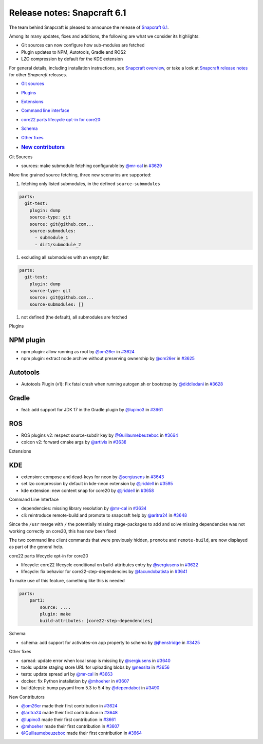 .. 29407.md

.. \_release-notes-snapcraft-6-1:

Release notes: Snapcraft 6.1
============================

The team behind Snapcraft is pleased to announce the release of `Snapcraft 6.1 <https://github.com/snapcore/snapcraft/releases/tag/6.1>`__.

Among its many updates, fixes and additions, the following are what we consider its highlights:

-  Git sources can now configure how sub-modules are fetched
-  Plugin updates to NPM, Autotools, Gradle and ROS2
-  LZO compression by default for the KDE extension

For general details, including installation instructions, see `Snapcraft overview <https://snapcraft.io/docs/snapcraft-overview>`__, or take a look at `Snapcraft release notes <https://snapcraft.io/docs/snapcraft-release-notes>`__ for other *Snapcraft* releases.

-  `Git sources <#release-notes-snapcraft-6-1-heading--git>`__

-  `Plugins <#release-notes-snapcraft-6-1-heading--plugins>`__

-  `Extensions <#release-notes-snapcraft-6-1-heading--extensions>`__

-  `Command line interface <#release-notes-snapcraft-6-1-heading--cli>`__

-  `core22 parts lifecycle opt-in for core20 <#release-notes-snapcraft-6-1-heading--core22>`__

-  `Schema <#release-notes-snapcraft-6-1-heading--schema>`__

-  `Other fixes <#release-notes-snapcraft-6-1-heading-other>`__

-  .. rubric:: `New contributors <#release-notes-snapcraft-6-1-heading--contribs>`__
      :name: new-contributors

.. raw:: html

   <h2 id="release-notes-snapcraft-6-1-heading--git">

Git Sources

.. raw:: html

   </h2>

-  sources: make submodule fetching configurable by `@mr-cal <https://github.com/mr-cal>`__ in `#3629 <https://github.com/snapcore/snapcraft/pull/3629>`__

More fine grained source fetching, three new scenarios are supported:

1. fetching only listed submodules, in the defined ``source-submodules``

.. code:: source-yaml

   parts:
     git-test:
       plugin: dump
       source-type: git
       source: git@github.com...
       source-submodules:
         - submodule_1
         - dir1/submodule_2

1. excluding all submodules with an empty list

.. code:: source-yaml

   parts:
     git-test:
       plugin: dump
       source-type: git
       source: git@github.com...
       source-submodules: []

1. not defined (the default), all submodules are fetched

.. raw:: html

   <h2 id="release-notes-snapcraft-6-1-heading--plugins">

Plugins

.. raw:: html

   </h2>

NPM plugin
----------

-  npm plugin: allow running as root by `@om26er <https://github.com/om26er>`__ in `#3624 <https://github.com/snapcore/snapcraft/pull/3624>`__
-  npm plugin: extract node archive without preserving ownership by `@om26er <https://github.com/om26er>`__ in `#3625 <https://github.com/snapcore/snapcraft/pull/3625>`__

Autotools
---------

-  Autotools Plugin (v1): Fix fatal crash when running autogen.sh or bootstrap by `@diddledani <https://github.com/diddledani>`__ in `#3628 <https://github.com/snapcore/snapcraft/pull/3628>`__

Gradle
------

-  feat: add support for JDK 17 in the Gradle plugin by `@lupino3 <https://github.com/lupino3>`__ in `#3661 <https://github.com/snapcore/snapcraft/pull/3661>`__

ROS
---

-  ROS plugins v2: respect source-subdir key by `@Guillaumebeuzeboc <https://github.com/Guillaumebeuzeboc>`__ in `#3664 <https://github.com/snapcore/snapcraft/pull/3664>`__
-  colcon v2: forward cmake args by `@artivis <https://github.com/artivis>`__ in `#3638 <https://github.com/snapcore/snapcraft/pull/3638>`__

.. raw:: html

   <h2 id="release-notes-snapcraft-6-1-heading--extensions">

Extensions

.. raw:: html

   </h2>

KDE
---

-  extension: compose and dead-keys for neon by `@sergiusens <https://github.com/sergiusens>`__ in `#3643 <https://github.com/snapcore/snapcraft/pull/3643>`__
-  set lzo compression by default in kde-neon extension by `@jriddell <https://github.com/jriddell>`__ in `#3595 <https://github.com/snapcore/snapcraft/pull/3595>`__
-  kde extension: new content snap for core20 by `@jriddell <https://github.com/jriddell>`__ in `#3658 <https://github.com/snapcore/snapcraft/pull/3658>`__

.. raw:: html

   <h2 id="release-notes-snapcraft-6-1-heading--cli">

Command Line Interface

.. raw:: html

   </h2>

-  dependencies: missing library resolution by `@mr-cal <https://github.com/mr-cal>`__ in `#3634 <https://github.com/snapcore/snapcraft/pull/3634>`__
-  cli: reintroduce remote-build and promote to snapcraft help by `@aritra24 <https://github.com/aritra24>`__ in `#3648 <https://github.com/snapcore/snapcraft/pull/3648>`__

Since the ``/usr`` merge with ``/`` the potentially missing stage-packages to add and solve missing dependencies was not working correctly on core20, this has now been fixed

The two command line client commands that were previously hidden, ``promote`` and ``remote-build``, are now displayed as part of the general help.

.. raw:: html

   <h2 id="release-notes-snapcraft-6-1-heading--core22">

core22 parts lifecycle opt-in for core20

.. raw:: html

   </h2>

-  lifecycle: core22 lifecycle conditional on build-attributes entry by `@sergiusens <https://github.com/sergiusens>`__ in `#3622 <https://github.com/snapcore/snapcraft/pull/3622>`__
-  lifecycle: fix behavior for core22-step-dependencies by `@facundobatista <https://github.com/facundobatista>`__ in `#3641 <https://github.com/snapcore/snapcraft/pull/3641>`__

To make use of this feature, something like this is needed

.. code:: source-yaml

   parts:
       part1:
           source: ....
           plugin: make
           build-attributes: [core22-step-dependencies]

.. raw:: html

   <h2 id="release-notes-snapcraft-6-1-heading--schema">

Schema

.. raw:: html

   </h2>

-  schema: add support for activates-on app property to schema by `@jhenstridge <https://github.com/jhenstridge>`__ in `#3425 <https://github.com/snapcore/snapcraft/pull/3425>`__

.. raw:: html

   <h2 id="release-notes-snapcraft-6-1-heading--other">

Other fixes

.. raw:: html

   </h2>

-  spread: update error when local snap is missing by `@sergiusens <https://github.com/sergiusens>`__ in `#3640 <https://github.com/snapcore/snapcraft/pull/3640>`__
-  tools: update staging store URL for uploading blobs by `@nessita <https://github.com/nessita>`__ in `#3656 <https://github.com/snapcore/snapcraft/pull/3656>`__
-  tests: update spread url by `@mr-cal <https://github.com/mr-cal>`__ in `#3663 <https://github.com/snapcore/snapcraft/pull/3663>`__
-  docker: fix Python installation by `@mhoeher <https://github.com/mhoeher>`__ in `#3607 <https://github.com/snapcore/snapcraft/pull/3607>`__
-  build(deps): bump pyyaml from 5.3 to 5.4 by `@dependabot <https://github.com/dependabot>`__ in `#3490 <https://github.com/snapcore/snapcraft/pull/3490>`__

.. raw:: html

   <h2 id="release-notes-snapcraft-6-1-heading--contribs">

New Contributors

.. raw:: html

   </h2>

-  `@om26er <https://github.com/om26er>`__ made their first contribution in `#3624 <https://github.com/snapcore/snapcraft/pull/3624>`__
-  `@aritra24 <https://github.com/aritra24>`__ made their first contribution in `#3648 <https://github.com/snapcore/snapcraft/pull/3648>`__
-  `@lupino3 <https://github.com/lupino3>`__ made their first contribution in `#3661 <https://github.com/snapcore/snapcraft/pull/3661>`__
-  `@mhoeher <https://github.com/mhoeher>`__ made their first contribution in `#3607 <https://github.com/snapcore/snapcraft/pull/3607>`__
-  `@Guillaumebeuzeboc <https://github.com/Guillaumebeuzeboc>`__ made their first contribution in `#3664 <https://github.com/snapcore/snapcraft/pull/3664>`__
